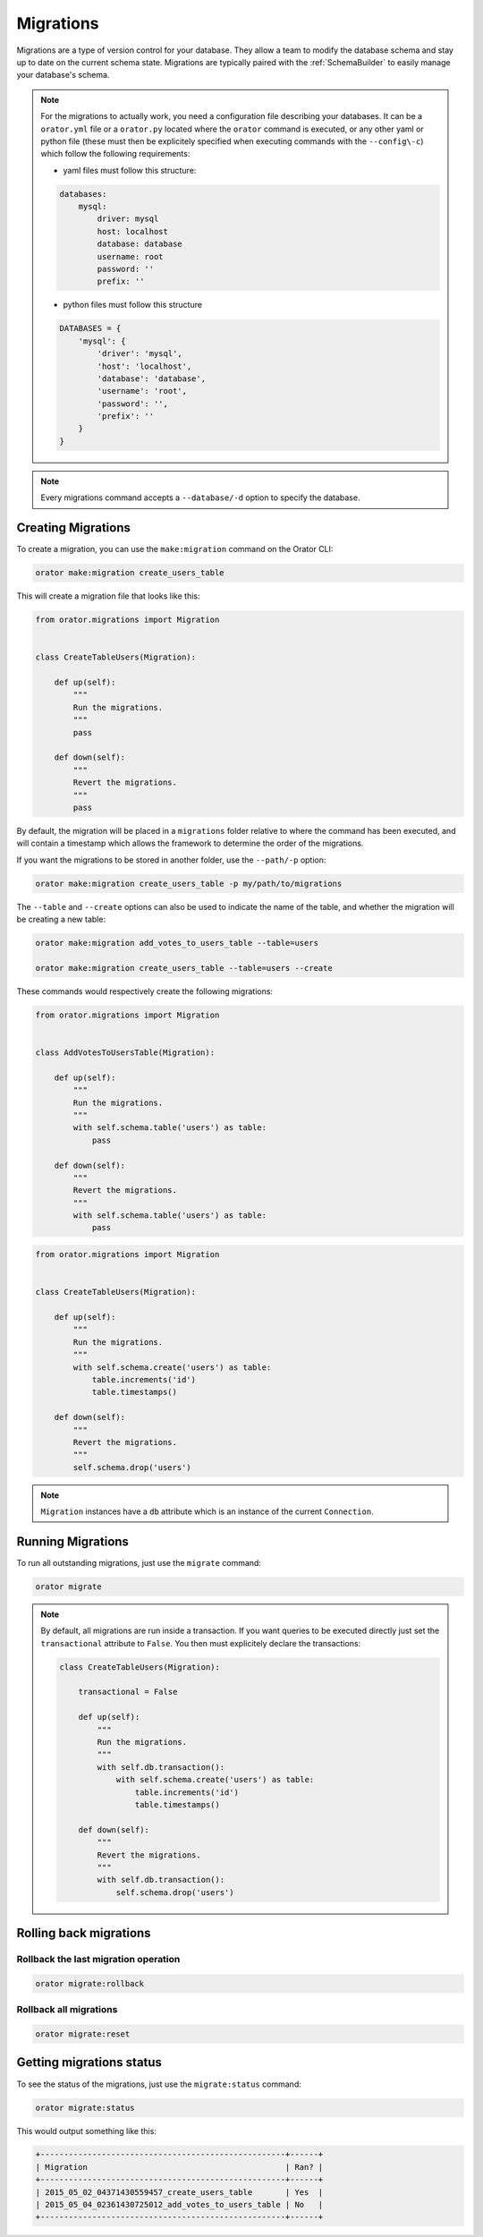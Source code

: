 .. _Migrations:

Migrations
##########

.. versionchanged:: 0.8.0

    The command names have been changed


Migrations are a type of version control for your database.
They allow a team to modify the database schema and stay up to date on the current schema state.
Migrations are typically paired with the :ref:`SchemaBuilder` to easily manage your database's schema.


.. note::

    For the migrations to actually work, you need a configuration file describing your databases.
    It can be a ``orator.yml`` file or a ``orator.py`` located where the ``orator`` command is executed,
    or any other yaml or python file (these must then be explicitely specified when executing commands with the ``--config\-c``)
    which follow the following requirements:

    * yaml files must follow this structure:

    .. code-block:: yaml

        databases:
            mysql:
                driver: mysql
                host: localhost
                database: database
                username: root
                password: ''
                prefix: ''

    * python files must follow this structure

    .. code-block:: python

        DATABASES = {
            'mysql': {
                'driver': 'mysql',
                'host': 'localhost',
                'database': 'database',
                'username': 'root',
                'password': '',
                'prefix': ''
            }
        }


.. note::

    Every migrations command accepts a ``--database/-d`` option to specify the database.


Creating Migrations
===================

To create a migration, you can use the ``make:migration`` command on the Orator CLI:

.. code-block:: bash

    orator make:migration create_users_table

This will create a migration file that looks like this:

.. code-block:: python

    from orator.migrations import Migration


    class CreateTableUsers(Migration):

        def up(self):
            """
            Run the migrations.
            """
            pass

        def down(self):
            """
            Revert the migrations.
            """
            pass


By default, the migration will be placed in a ``migrations`` folder relative to where the command has been executed,
and will contain a timestamp which allows the framework to determine the order of the migrations.

If you want the migrations to be stored in another folder, use the ``--path/-p`` option:

.. code-block:: bash

    orator make:migration create_users_table -p my/path/to/migrations

The ``--table`` and ``--create`` options can also be used to indicate the name of the table,
and whether the migration will be creating a new table:

.. code-block:: bash

    orator make:migration add_votes_to_users_table --table=users

    orator make:migration create_users_table --table=users --create

These commands would respectively create the following migrations:

.. code-block:: python

    from orator.migrations import Migration


    class AddVotesToUsersTable(Migration):

        def up(self):
            """
            Run the migrations.
            """
            with self.schema.table('users') as table:
                pass

        def down(self):
            """
            Revert the migrations.
            """
            with self.schema.table('users') as table:
                pass

.. code-block:: python

    from orator.migrations import Migration


    class CreateTableUsers(Migration):

        def up(self):
            """
            Run the migrations.
            """
            with self.schema.create('users') as table:
                table.increments('id')
                table.timestamps()

        def down(self):
            """
            Revert the migrations.
            """
            self.schema.drop('users')


.. note::

    ``Migration`` instances have a ``db`` attribute which is an instance of the current
    ``Connection``.


Running Migrations
==================

To run all outstanding migrations, just use the ``migrate`` command:

.. code-block:: bash

    orator migrate

.. note::

    By default, all migrations are run inside a transaction.
    If you want queries to be executed directly just set the ``transactional`` attribute to ``False``. You
    then must explicitely declare the transactions:

    .. code-block:: python

        class CreateTableUsers(Migration):

            transactional = False

            def up(self):
                """
                Run the migrations.
                """
                with self.db.transaction():
                    with self.schema.create('users') as table:
                        table.increments('id')
                        table.timestamps()

            def down(self):
                """
                Revert the migrations.
                """
                with self.db.transaction():
                    self.schema.drop('users')


Rolling back migrations
=======================

Rollback the last migration operation
-------------------------------------

.. code-block:: bash

    orator migrate:rollback

Rollback all migrations
-----------------------

.. code-block:: bash

    orator migrate:reset


Getting migrations status
=========================

To see the status of the migrations, just use the ``migrate:status`` command:

.. code-block:: bash

    orator migrate:status

This would output something like this:

.. code-block:: bash

    +----------------------------------------------------+------+
    | Migration                                          | Ran? |
    +----------------------------------------------------+------+
    | 2015_05_02_04371430559457_create_users_table       | Yes  |
    | 2015_05_04_02361430725012_add_votes_to_users_table | No   |
    +----------------------------------------------------+------+
